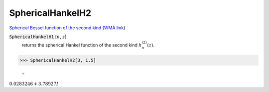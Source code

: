 SphericalHankelH2
=================

`Spherical Bessel function of the second kind <https://en.wikipedia.org/wiki/Bessel_function#Spherical_Bessel_functions>`_    (`WMA link <https://reference.wolfram.com/language/ref/SphericalHankelH2.html>`_)


:code:`SphericalHankelH1` [:math:`n`, :math:`z`]
    returns the spherical Hankel function of the second kind :math:`h_n^{(2)}(z)`.





>>> SphericalHankelH2[3, 1.5]

    =
:math:`0.0283246+3.78927 I`



